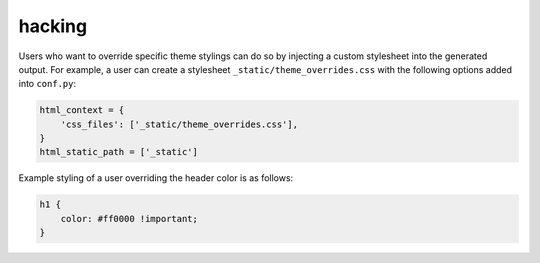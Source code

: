 hacking
#######

Users who want to override specific theme stylings can do so by injecting a
custom stylesheet into the generated output. For example, a user can create a
stylesheet ``_static/theme_overrides.css`` with the following options added into
``conf.py``:

.. code-block:: python

    html_context = {
        'css_files': ['_static/theme_overrides.css'],
    }
    html_static_path = ['_static']

Example styling of a user overriding the header color is as follows:

.. code-block:: css

    h1 {
        color: #ff0000 !important;
    }
